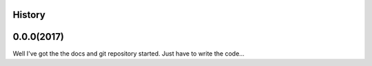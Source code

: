 .. :changelog:

History
-------

0.0.0(2017)
------------------
Well I've got the the docs and git repository started. Just have to write the code...

